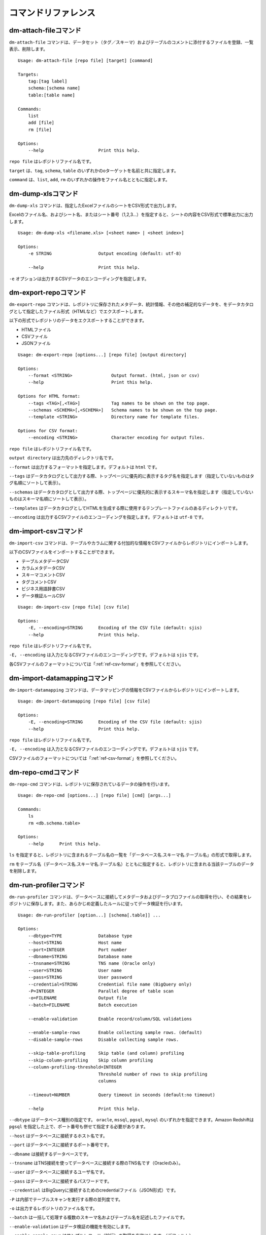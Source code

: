 .. _ref-command:

====================
コマンドリファレンス
====================

dm-attach-fileコマンド
======================

``dm-attach-file`` コマンドは、データセット（タグ／スキーマ）およびテーブルのコメントに添付するファイルを登録、一覧表示、削除します。

::

  Usage: dm-attach-file [repo file] [target] [command]
  
  Targets:
      tag:[tag label]
      schema:[schema name]
      table:[table name]
  
  Commands:
      list
      add [file]
      rm [file]
  
  Options:
      --help                     Print this help.

``repo file`` はレポジトリファイル名です。

``target`` は、``tag``, ``schema``, ``table`` のいずれかのoターゲットを名前と共に指定します。

``command`` は、``list``, ``add``, ``rm`` のいずれかの操作をファイル名とともに指定します。


dm-dump-xlsコマンド
===================

``dm-dump-xls`` コマンドは、指定したExcelファイルのシートをCSV形式で出力します。

Excelのファイル名、およびシート名、またはシート番号（1,2,3…）を指定すると、シートの内容をCSV形式で標準出力に出力します。

::

  Usage: dm-dump-xls <filename.xls> [<sheet name> | <sheet index>]
  
  Options:
      -e STRING                  Output encoding (default: utf-8)
  
      --help                     Print this help.

``-e`` オプションは出力するCSVデータのエンコーディングを指定します。


dm-export-repoコマンド
======================

``dm-export-repo`` コマンドは、レポジトリに保存されたメタデータ、統計情報、その他の補足的なデータを、をデータカタログとして指定したファイル形式（HTMLなど）でエクスポートします。

以下の形式でレポジトリのデータをエクスポートすることができます。

* HTMLファイル
* CSVファイル
* JSONファイル


::

  Usage: dm-export-repo [options...] [repo file] [output directory]
  
  Options:
      --format <STRING>               Output format. (html, json or csv)
      --help                          Print this help.
  
  Options for HTML format:
      --tags <TAG>[,<TAG>]            Tag names to be shown on the top page.
      --schemas <SCHEMA>[,<SCHEMA>]   Schema names to be shown on the top page.
      --template <STRING>             Directory name for template files.
  
  Options for CSV format:
      --encoding <STRING>             Character encoding for output files.

``repo file`` はレポジトリファイル名です。

``output directory`` は出力先のディレクトリ名です。

``--format`` は出力するフォーマットを指定します。デフォルトは ``html`` です。

``--tags`` はデータカタログとして出力する際、トップページに優先的に表示するタグ名を指定します（指定していないものはタグ名順にソートして表示）。

``--schemas`` はデータカタログとして出力する際、トップページに優先的に表示するスキーマ名を指定します（指定していないものはスキーマ名順にソートして表示）。

``--templates`` はデータカタログとしてHTMLを生成する際に使用するテンプレートファイルのあるディレクトリです。

``--encoding`` は出力するCSVファイルのエンコーディングを指定します。デフォルトは ``utf-8`` です。


dm-import-csvコマンド
=====================

``dm-import-csv`` コマンドは、テーブルやカラムに関する付加的な情報をCSVファイルからレポジトリにインポートします。

以下のCSVファイルをインポートすることができます。

* テーブルメタデータCSV
* カラムメタデータCSV
* スキーマコメントCSV
* タグコメントCSV
* ビジネス用語辞書CSV
* データ検証ルールCSV

::

  Usage: dm-import-csv [repo file] [csv file]
  
  Options:
      -E, --encoding=STRING      Encoding of the CSV file (default: sjis)
      --help                     Print this help.

``repo file`` はレポジトリファイル名です。

``-E, --encoding`` は入力となるCSVファイルのエンコーディングです。デフォルトは ``sjis`` です。

各CSVファイルのフォーマットについては「:ref:`ref-csv-format`」を参照してください。


dm-import-datamappingコマンド
=============================

``dm-import-datamapping`` コマンドは、データマッピングの情報をCSVファイルからレポジトリにインポートします。

::

  Usage: dm-import-datamapping [repo file] [csv file]
  
  Options:
      -E, --encoding=STRING      Encoding of the CSV file (default: sjis)
      --help                     Print this help.

``repo file`` はレポジトリファイル名です。

``-E, --encoding`` は入力となるCSVファイルのエンコーディングです。デフォルトは ``sjis`` です。

CSVファイルのフォーマットについては「:ref:`ref-csv-format`」を参照してください。


dm-repo-cmdコマンド
===================

``dm-repo-cmd`` コマンドは、レポジトリに保存されているデータの操作を行います。

::

  Usage: dm-repo-cmd [options...] [repo file] [cmd] [args...]
  
  Commands:
      ls
      rm <db.schema.table>
  
  Options:
      --help      Print this help.

``ls`` を指定すると、レポジトリに含まれるテーブル名の一覧を「データベース名.スキーマ名.テーブル名」の形式で取得します。

``rm`` をテーブル名（データベース名.スキーマ名.テーブル名）とともに指定すると、レポジトリに含まれる当該テーブルのデータを削除します。


dm-run-profilerコマンド
=======================

``dm-run-profiler`` コマンドは、データベースに接続してメタデータおよびデータプロファイルの取得を行い、その結果をレポジトリに保存します。また、あらかじめ定義したルールに従ってデータ検証を行います。

::

  Usage: dm-run-profiler [option...] [schema[.table]] ...
  
  Options:
      --dbtype=TYPE              Database type
      --host=STRING              Host name
      --port=INTEGER             Port number
      --dbname=STRING            Database name
      --tnsname=STRING           TNS name (Oracle only)
      --user=STRING              User name
      --pass=STRING              User password
      --credential=STRING        Credential file name (BigQuery only)
      -P=INTEGER                 Parallel degree of table scan
      -o=FILENAME                Output file
      --batch=FILENAME           Batch execution
  
      --enable-validation        Enable record/column/SQL validations
  
      --enable-sample-rows       Enable collecting sample rows. (default)
      --disable-sample-rows      Disable collecting sample rows.
  
      --skip-table-profiling     Skip table (and column) profiling
      --skip-column-profiling    Skip column profiling
      --column-profiling-threshold=INTEGER
                                 Threshold number of rows to skip profiling
                                 columns
  
      --timeout=NUMBER           Query timeout in seconds (default:no timeout)
  
      --help                     Print this help.


``--dbtype`` はデータベース種別の指定です。 ``oracle``, ``mssql``, ``pgsql``, ``mysql`` のいずれかを指定できます。Amazon Redshiftは ``pgsql`` を指定した上で、ポート番号も併せて指定する必要があります。

``--host`` はデータベースに接続するホスト名です。

``--port`` はデータベースに接続するポート番号です。

``--dbname`` は接続するデータベースです。

``--tnsname`` はTNS接続を使ってデータベースに接続する際のTNS名です（Oracleのみ）。

``--user`` はデータベースに接続するユーザ名です。

``--pass`` はデータベースに接続するパスワードです。

``--credential`` はBigQueryに接続するためのcredentialファイル（JSON形式）です。

``-P`` は内部でテーブルスキャンを実行する際の並列度です。

``-o`` は出力するレポジトリのファイル名です。

``--batch`` は一括して処理する複数のスキーマ名およびテーブル名を記述したファイルです。

``--enable-validation`` はデータ検証の機能を有効にします。

``--enable-sample-rows`` はサンプルレコード（10行）の取得を有効にします。（デフォルト）

``--disable-sample-rows`` はサンプルレコードの取得を無効にします。

``--skip-table-profiling`` はテーブルおよびカラムのプロファイリングを無効にします。

``--skip-column-profiling`` はカラムのプロファイリングを無効にします。

``--column-profiling-threshold`` はカラムのプロファイリングを行うレコード数の上限を指定します。

``--timeout`` はクエリのタイムアウトを秒数で指定します。クエリの実行時間がこれを超えると中断され、テーブルのプロファイリングは失敗として扱われます。


dm-run-serverコマンド
=====================

``dm-run-server`` コマンドは、指定したレポジトリのデータにネットワーク経由でアクセスするためのWebサーバを起動します。

``dm-run-server`` コマンドを使うことによって、以下を実現することができます。

* レポジトリのデータを都度HTMLにエクスポートしなくても閲覧可能
* レポジトリのデータの変更をリアルタイムに閲覧可能
* コメントやタグなど、一部のデータをWebブラウザから変更可能

::

  Usage: dm-run-server [repo file] [port]
  
  Options:
      --help                     Print this help.

``repo file`` はレポジトリファイル名です。

``port`` はWebサーバに接続するためのポート番号です。（デフォルト8080）

dm-verify-resultsコマンド
=========================

``dm-verify-results`` コマンドは、レポジトリ内に保存されたデータ検証結果を参照して、違反しているレコードがないかどうかを確認します。

違反しているレコードがある場合は終了コード ``1`` を、ない場合には終了コード ``0`` を返します。

::

  Usage: dm-verify-results [repo file]
  
  Options:
      --help                     Print this help.


``repo file`` はレポジトリファイル名です。

